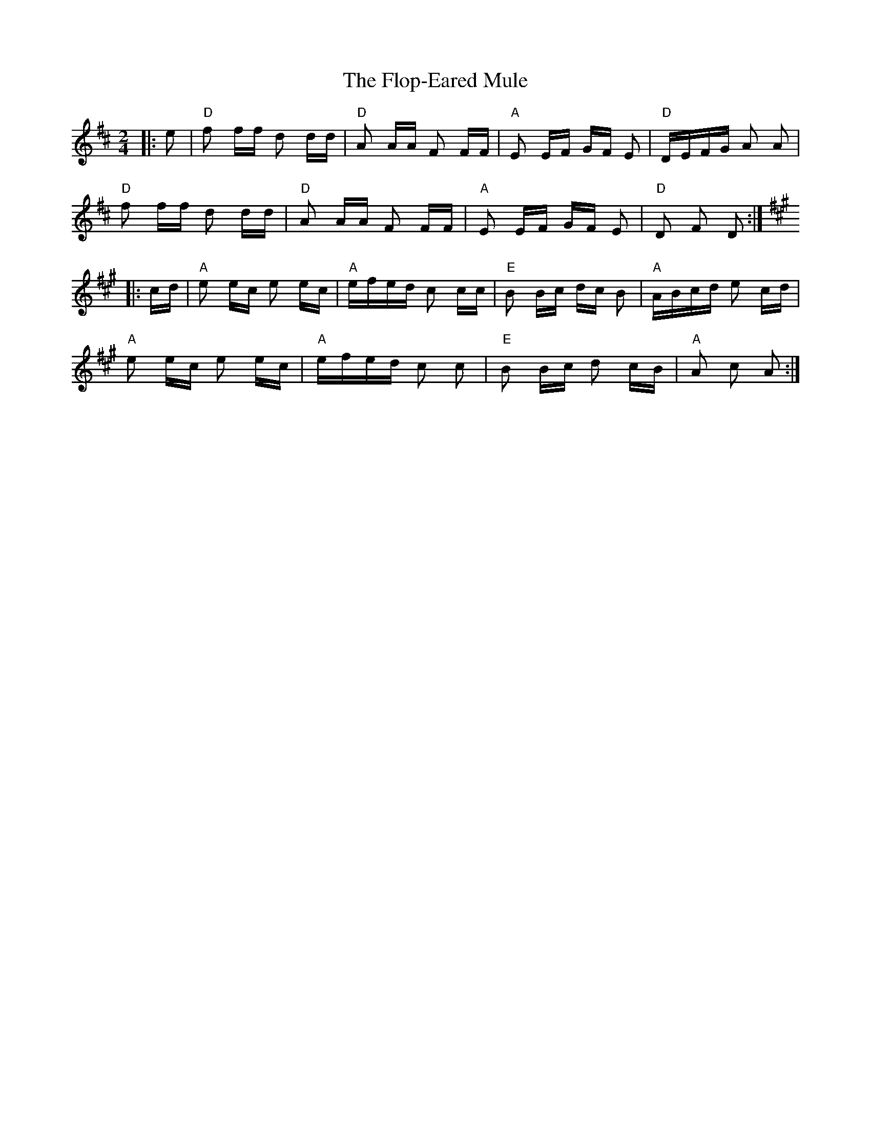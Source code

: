 X: 13456
T: Flop-Eared Mule, The
R: polka
M: 2/4
K: Dmajor
|:e2|"D" f2 ff d2 dd|"D" A2 AA F2 FF|"A" E2 EF GF E2|"D" DEFG A2 A2|
"D" f2 ff d2 dd|"D" A2 AA F2 FF|"A" E2 EF GF E2|"D" D2 F2 D2:|
K:A
|:cd|"A" e2 ec e2 ec|"A" efed c2 cc|"E" B2 Bc dc B2|"A" ABcd e2 cd|
"A" e2 ec e2 ec|"A" efed c2 c2|"E" B2 Bc d2 cB|"A" A2 c2 A2:|

